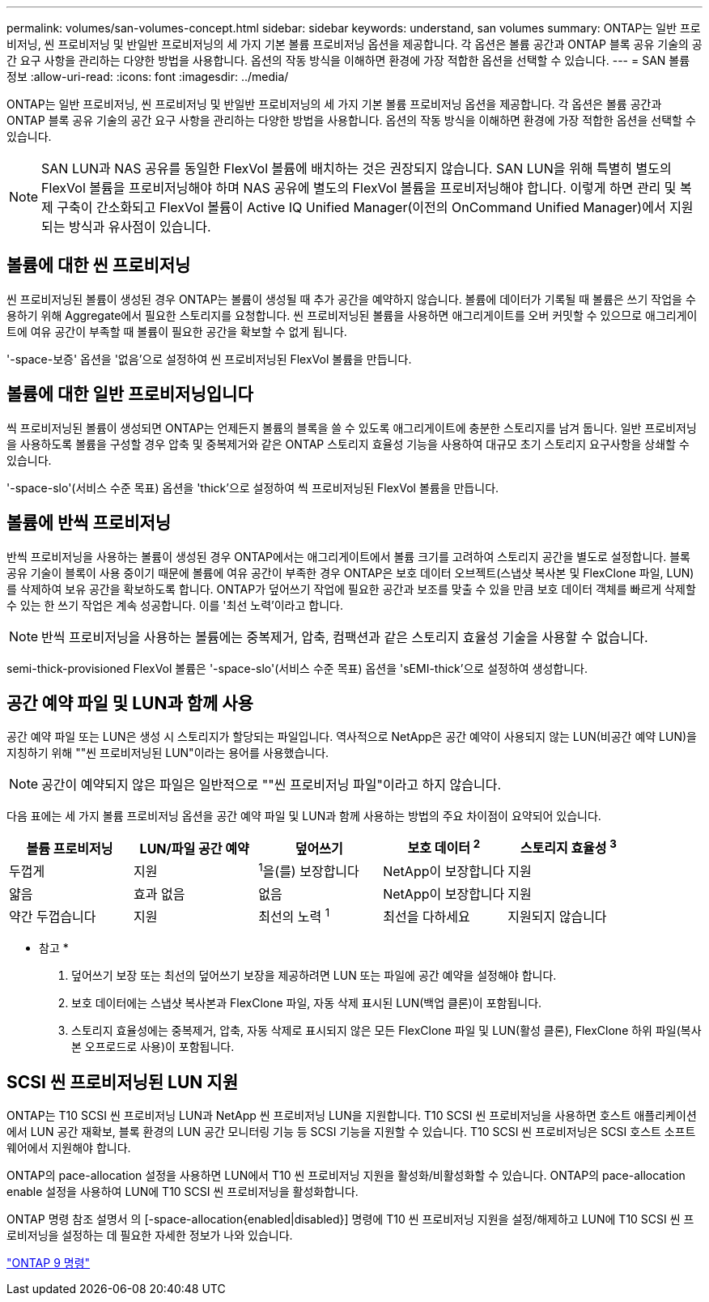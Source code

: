---
permalink: volumes/san-volumes-concept.html 
sidebar: sidebar 
keywords: understand, san volumes 
summary: ONTAP는 일반 프로비저닝, 씬 프로비저닝 및 반일반 프로비저닝의 세 가지 기본 볼륨 프로비저닝 옵션을 제공합니다. 각 옵션은 볼륨 공간과 ONTAP 블록 공유 기술의 공간 요구 사항을 관리하는 다양한 방법을 사용합니다. 옵션의 작동 방식을 이해하면 환경에 가장 적합한 옵션을 선택할 수 있습니다. 
---
= SAN 볼륨 정보
:allow-uri-read: 
:icons: font
:imagesdir: ../media/


[role="lead"]
ONTAP는 일반 프로비저닝, 씬 프로비저닝 및 반일반 프로비저닝의 세 가지 기본 볼륨 프로비저닝 옵션을 제공합니다. 각 옵션은 볼륨 공간과 ONTAP 블록 공유 기술의 공간 요구 사항을 관리하는 다양한 방법을 사용합니다. 옵션의 작동 방식을 이해하면 환경에 가장 적합한 옵션을 선택할 수 있습니다.

[NOTE]
====
SAN LUN과 NAS 공유를 동일한 FlexVol 볼륨에 배치하는 것은 권장되지 않습니다. SAN LUN을 위해 특별히 별도의 FlexVol 볼륨을 프로비저닝해야 하며 NAS 공유에 별도의 FlexVol 볼륨을 프로비저닝해야 합니다. 이렇게 하면 관리 및 복제 구축이 간소화되고 FlexVol 볼륨이 Active IQ Unified Manager(이전의 OnCommand Unified Manager)에서 지원되는 방식과 유사점이 있습니다.

====


== 볼륨에 대한 씬 프로비저닝

씬 프로비저닝된 볼륨이 생성된 경우 ONTAP는 볼륨이 생성될 때 추가 공간을 예약하지 않습니다. 볼륨에 데이터가 기록될 때 볼륨은 쓰기 작업을 수용하기 위해 Aggregate에서 필요한 스토리지를 요청합니다. 씬 프로비저닝된 볼륨을 사용하면 애그리게이트를 오버 커밋할 수 있으므로 애그리게이트에 여유 공간이 부족할 때 볼륨이 필요한 공간을 확보할 수 없게 됩니다.

'-space-보증' 옵션을 '없음'으로 설정하여 씬 프로비저닝된 FlexVol 볼륨을 만듭니다.



== 볼륨에 대한 일반 프로비저닝입니다

씩 프로비저닝된 볼륨이 생성되면 ONTAP는 언제든지 볼륨의 블록을 쓸 수 있도록 애그리게이트에 충분한 스토리지를 남겨 둡니다. 일반 프로비저닝을 사용하도록 볼륨을 구성할 경우 압축 및 중복제거와 같은 ONTAP 스토리지 효율성 기능을 사용하여 대규모 초기 스토리지 요구사항을 상쇄할 수 있습니다.

'-space-slo'(서비스 수준 목표) 옵션을 'thick'으로 설정하여 씩 프로비저닝된 FlexVol 볼륨을 만듭니다.



== 볼륨에 반씩 프로비저닝

반씩 프로비저닝을 사용하는 볼륨이 생성된 경우 ONTAP에서는 애그리게이트에서 볼륨 크기를 고려하여 스토리지 공간을 별도로 설정합니다. 블록 공유 기술이 블록이 사용 중이기 때문에 볼륨에 여유 공간이 부족한 경우 ONTAP은 보호 데이터 오브젝트(스냅샷 복사본 및 FlexClone 파일, LUN)를 삭제하여 보유 공간을 확보하도록 합니다. ONTAP가 덮어쓰기 작업에 필요한 공간과 보조를 맞출 수 있을 만큼 보호 데이터 객체를 빠르게 삭제할 수 있는 한 쓰기 작업은 계속 성공합니다. 이를 '최선 노력'이라고 합니다.

[NOTE]
====
반씩 프로비저닝을 사용하는 볼륨에는 중복제거, 압축, 컴팩션과 같은 스토리지 효율성 기술을 사용할 수 없습니다.

====
semi-thick-provisioned FlexVol 볼륨은 '-space-slo'(서비스 수준 목표) 옵션을 'sEMI-thick'으로 설정하여 생성합니다.



== 공간 예약 파일 및 LUN과 함께 사용

공간 예약 파일 또는 LUN은 생성 시 스토리지가 할당되는 파일입니다. 역사적으로 NetApp은 공간 예약이 사용되지 않는 LUN(비공간 예약 LUN)을 지칭하기 위해 ""씬 프로비저닝된 LUN"이라는 용어를 사용했습니다.

[NOTE]
====
공간이 예약되지 않은 파일은 일반적으로 ""씬 프로비저닝 파일"이라고 하지 않습니다.

====
다음 표에는 세 가지 볼륨 프로비저닝 옵션을 공간 예약 파일 및 LUN과 함께 사용하는 방법의 주요 차이점이 요약되어 있습니다.

[cols="5*"]
|===
| 볼륨 프로비저닝 | LUN/파일 공간 예약 | 덮어쓰기 | 보호 데이터 ^2^ | 스토리지 효율성 ^3^ 


 a| 
두껍게
 a| 
지원
 a| 
^1^을(를) 보장합니다
 a| 
NetApp이 보장합니다
 a| 
지원



 a| 
얇음
 a| 
효과 없음
 a| 
없음
 a| 
NetApp이 보장합니다
 a| 
지원



 a| 
약간 두껍습니다
 a| 
지원
 a| 
최선의 노력 ^1^
 a| 
최선을 다하세요
 a| 
지원되지 않습니다

|===
* 참고 *

. 덮어쓰기 보장 또는 최선의 덮어쓰기 보장을 제공하려면 LUN 또는 파일에 공간 예약을 설정해야 합니다.
. 보호 데이터에는 스냅샷 복사본과 FlexClone 파일, 자동 삭제 표시된 LUN(백업 클론)이 포함됩니다.
. 스토리지 효율성에는 중복제거, 압축, 자동 삭제로 표시되지 않은 모든 FlexClone 파일 및 LUN(활성 클론), FlexClone 하위 파일(복사본 오프로드로 사용)이 포함됩니다.




== SCSI 씬 프로비저닝된 LUN 지원

ONTAP는 T10 SCSI 씬 프로비저닝 LUN과 NetApp 씬 프로비저닝 LUN을 지원합니다. T10 SCSI 씬 프로비저닝을 사용하면 호스트 애플리케이션에서 LUN 공간 재확보, 블록 환경의 LUN 공간 모니터링 기능 등 SCSI 기능을 지원할 수 있습니다. T10 SCSI 씬 프로비저닝은 SCSI 호스트 소프트웨어에서 지원해야 합니다.

ONTAP의 pace-allocation 설정을 사용하면 LUN에서 T10 씬 프로비저닝 지원을 활성화/비활성화할 수 있습니다. ONTAP의 pace-allocation enable 설정을 사용하여 LUN에 T10 SCSI 씬 프로비저닝을 활성화합니다.

ONTAP 명령 참조 설명서 의 [-space-allocation{enabled|disabled}] 명령에 T10 씬 프로비저닝 지원을 설정/해제하고 LUN에 T10 SCSI 씬 프로비저닝을 설정하는 데 필요한 자세한 정보가 나와 있습니다.

http://docs.netapp.com/ontap-9/topic/com.netapp.doc.dot-cm-cmpr/GUID-5CB10C70-AC11-41C0-8C16-B4D0DF916E9B.html["ONTAP 9 명령"]
